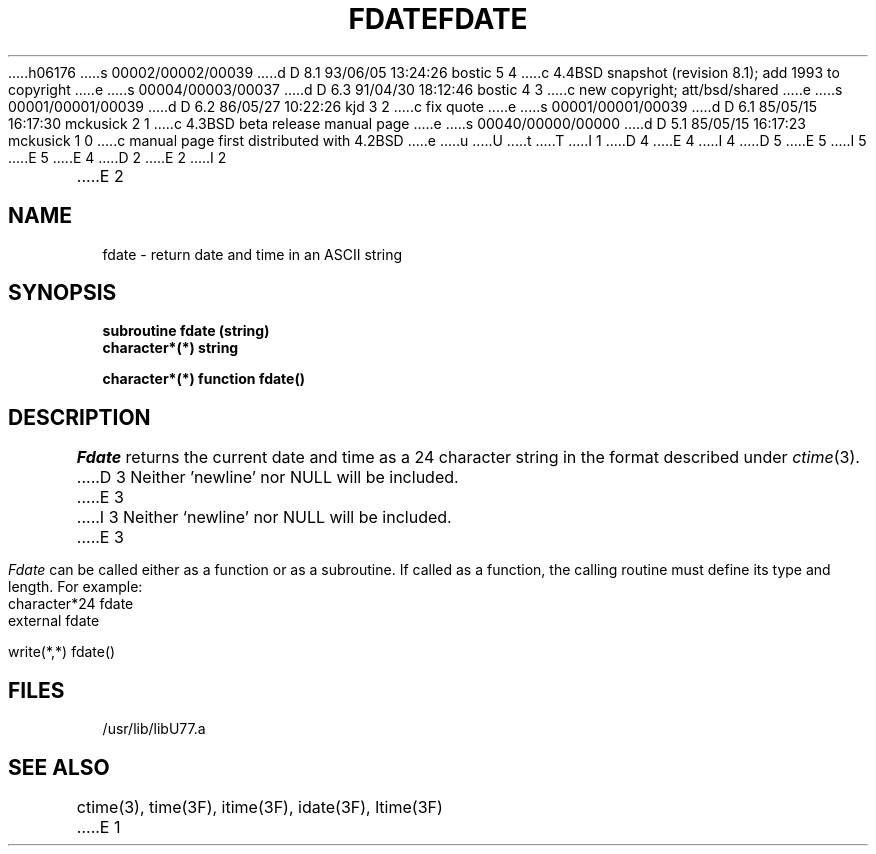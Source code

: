 h06176
s 00002/00002/00039
d D 8.1 93/06/05 13:24:26 bostic 5 4
c 4.4BSD snapshot (revision 8.1); add 1993 to copyright
e
s 00004/00003/00037
d D 6.3 91/04/30 18:12:46 bostic 4 3
c new copyright; att/bsd/shared
e
s 00001/00001/00039
d D 6.2 86/05/27 10:22:26 kjd 3 2
c fix quote
e
s 00001/00001/00039
d D 6.1 85/05/15 16:17:30 mckusick 2 1
c 4.3BSD beta release manual page
e
s 00040/00000/00000
d D 5.1 85/05/15 16:17:23 mckusick 1 0
c manual page first distributed with 4.2BSD
e
u
U
t
T
I 1
D 4
.\" Copyright (c) 1983 Regents of the University of California.
.\" All rights reserved.  The Berkeley software License Agreement
.\" specifies the terms and conditions for redistribution.
E 4
I 4
D 5
.\" Copyright (c) 1983 The Regents of the University of California.
.\" All rights reserved.
E 5
I 5
.\" Copyright (c) 1983, 1993
.\"	The Regents of the University of California.  All rights reserved.
E 5
.\"
.\" %sccs.include.proprietary.roff%
E 4
.\"
.\"	%W% (Berkeley) %G%
.\"
D 2
.TH FDATE 3F "13 June 1983"
E 2
I 2
.TH FDATE 3F "%Q%"
E 2
.UC 5
.SH NAME
fdate \- return date and time in an ASCII string
.SH SYNOPSIS
.B subroutine fdate (string)
.br
.B character*(*) string
.sp 1
.B character*(*) function fdate()
.SH DESCRIPTION
.I Fdate
returns the current date and time as a 24 character string
in the format described under
.IR ctime (3).
D 3
Neither 'newline' nor NULL will be included.
E 3
I 3
Neither `newline' nor NULL will be included.
E 3
.PP
.I Fdate
can be called either as a function or as a subroutine.
If called as a function, the calling routine must define
its type and length. For example:
.nf

	character*24   fdate
	external       fdate

	write(*,*) fdate()

.fi
.SH FILES
.ie \nM /usr/ucb/lib/libU77.a
.el /usr/lib/libU77.a
.SH "SEE ALSO"
ctime(3), time(3F), itime(3F), idate(3F), ltime(3F)
E 1
